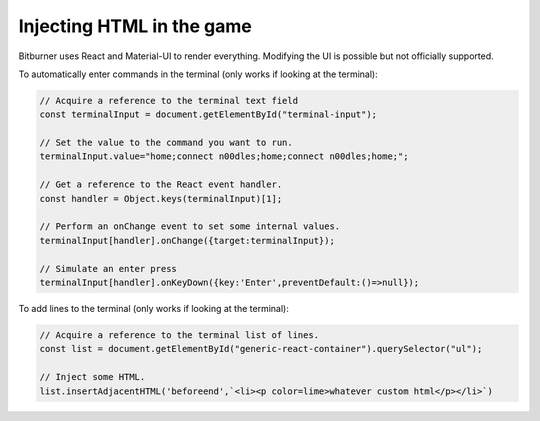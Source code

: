 Injecting HTML in the game
==========================

Bitburner uses React and Material-UI to render everything. Modifying the UI is possible but
not officially supported.

To automatically enter commands in the terminal (only works if looking at the terminal):

.. code-block:: javascript

    // Acquire a reference to the terminal text field
    const terminalInput = document.getElementById("terminal-input");

    // Set the value to the command you want to run.
    terminalInput.value="home;connect n00dles;home;connect n00dles;home;";

    // Get a reference to the React event handler.
    const handler = Object.keys(terminalInput)[1];

    // Perform an onChange event to set some internal values.
    terminalInput[handler].onChange({target:terminalInput});

    // Simulate an enter press
    terminalInput[handler].onKeyDown({key:'Enter',preventDefault:()=>null});


To add lines to the terminal (only works if looking at the terminal):

.. code-block:: javascript

    // Acquire a reference to the terminal list of lines.
    const list = document.getElementById("generic-react-container").querySelector("ul");

    // Inject some HTML.
    list.insertAdjacentHTML('beforeend',`<li><p color=lime>whatever custom html</p></li>`)

